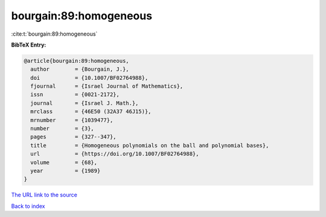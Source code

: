 bourgain:89:homogeneous
=======================

:cite:t:`bourgain:89:homogeneous`

**BibTeX Entry:**

.. code-block:: bibtex

   @article{bourgain:89:homogeneous,
     author        = {Bourgain, J.},
     doi           = {10.1007/BF02764988},
     fjournal      = {Israel Journal of Mathematics},
     issn          = {0021-2172},
     journal       = {Israel J. Math.},
     mrclass       = {46E50 (32A37 46J15)},
     mrnumber      = {1039477},
     number        = {3},
     pages         = {327--347},
     title         = {Homogeneous polynomials on the ball and polynomial bases},
     url           = {https://doi.org/10.1007/BF02764988},
     volume        = {68},
     year          = {1989}
   }
`The URL link to the source <https://doi.org/10.1007/BF02764988>`_


`Back to index <../By-Cite-Keys.html>`_
